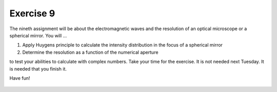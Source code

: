Exercise 9
==========

The nineth assignment will be about the electromagnetic waves and the resolution of an optical microscope or a spherical mirror. You will ...

1. Apply Huygens principle to calculate the intensity distribution in the focus of a spherical mirror
2. Determine the resolution as a function of the numerical aperture

to test your abilities to calculate with complex numbers. Take your time for the exercise. It is not needed next Tuesday. It is needed that you finish it.

Have fun!

    .. image:: img/assignment_6.png
       :width: 600px
       :alt: forum screen
       :align: center

